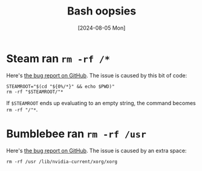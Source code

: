 :PROPERTIES:
:ID:       55d5a125-d1c5-4674-aaf8-86a243b85c9e
:END:
#+title: Bash oopsies
#+hugo_bundle: note_bash_oopsies
#+export_file_name: index
#+date: [2024-08-05 Mon]
#+filetags: :Bash:

* Steam ran =rm -rf /*=

Here's [[https://github.com/ValveSoftware/steam-for-linux/issues/3671][the bug report on GitHub]]. The issue is caused by this bit of code:

#+begin_src shell
STEAMROOT="$(cd "${0%/*}" && echo $PWD)"
rm -rf "$STEAMROOT/"*
#+end_src

If =$STEAMROOT= ends up evaluating to an empty string, the command becomes =rm -rf "/"*=.

* Bumblebee ran =rm -rf /usr=

Here's [[https://github.com/MrMEEE/bumblebee-Old-and-abbandoned/issues/123][the bug report on GitHub]]. The issue is caused by an extra space:

#+begin_src shell
rm -rf /usr /lib/nvidia-current/xorg/xorg
#+end_src

